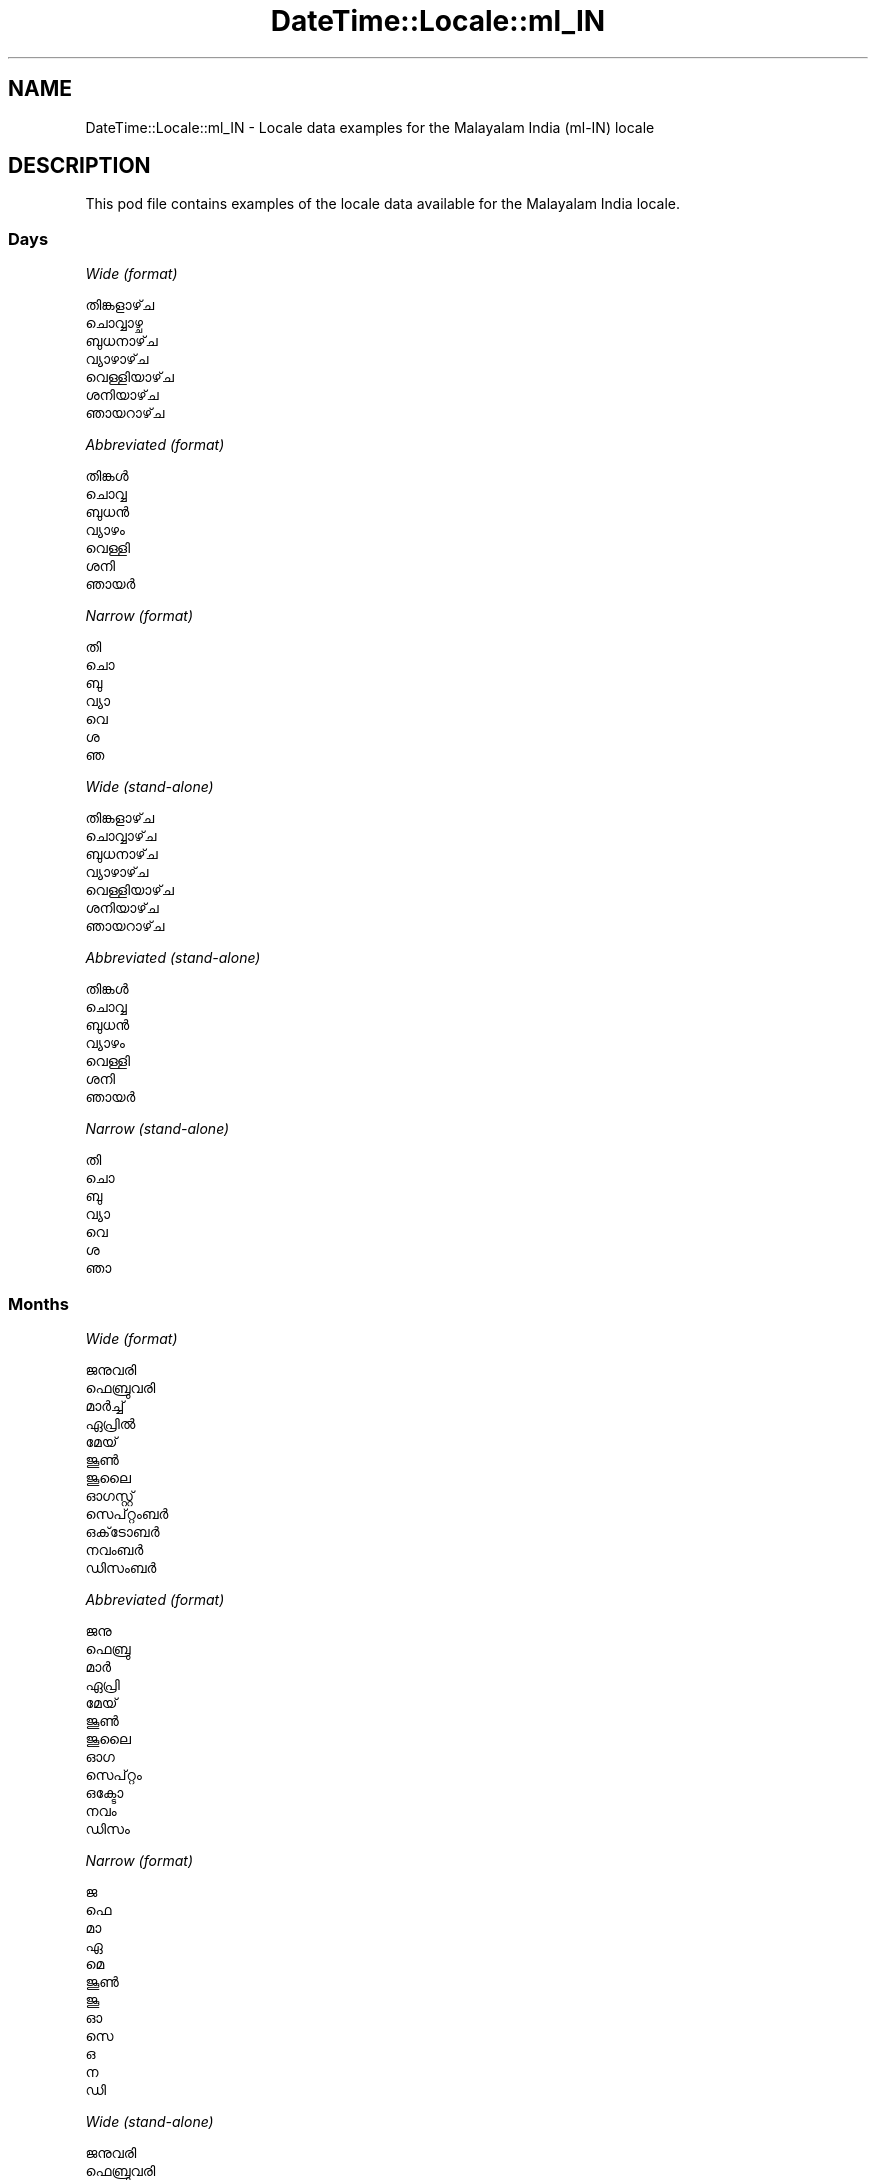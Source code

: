 .\" Automatically generated by Pod::Man 4.10 (Pod::Simple 3.35)
.\"
.\" Standard preamble:
.\" ========================================================================
.de Sp \" Vertical space (when we can't use .PP)
.if t .sp .5v
.if n .sp
..
.de Vb \" Begin verbatim text
.ft CW
.nf
.ne \\$1
..
.de Ve \" End verbatim text
.ft R
.fi
..
.\" Set up some character translations and predefined strings.  \*(-- will
.\" give an unbreakable dash, \*(PI will give pi, \*(L" will give a left
.\" double quote, and \*(R" will give a right double quote.  \*(C+ will
.\" give a nicer C++.  Capital omega is used to do unbreakable dashes and
.\" therefore won't be available.  \*(C` and \*(C' expand to `' in nroff,
.\" nothing in troff, for use with C<>.
.tr \(*W-
.ds C+ C\v'-.1v'\h'-1p'\s-2+\h'-1p'+\s0\v'.1v'\h'-1p'
.ie n \{\
.    ds -- \(*W-
.    ds PI pi
.    if (\n(.H=4u)&(1m=24u) .ds -- \(*W\h'-12u'\(*W\h'-12u'-\" diablo 10 pitch
.    if (\n(.H=4u)&(1m=20u) .ds -- \(*W\h'-12u'\(*W\h'-8u'-\"  diablo 12 pitch
.    ds L" ""
.    ds R" ""
.    ds C` ""
.    ds C' ""
'br\}
.el\{\
.    ds -- \|\(em\|
.    ds PI \(*p
.    ds L" ``
.    ds R" ''
.    ds C`
.    ds C'
'br\}
.\"
.\" Escape single quotes in literal strings from groff's Unicode transform.
.ie \n(.g .ds Aq \(aq
.el       .ds Aq '
.\"
.\" If the F register is >0, we'll generate index entries on stderr for
.\" titles (.TH), headers (.SH), subsections (.SS), items (.Ip), and index
.\" entries marked with X<> in POD.  Of course, you'll have to process the
.\" output yourself in some meaningful fashion.
.\"
.\" Avoid warning from groff about undefined register 'F'.
.de IX
..
.nr rF 0
.if \n(.g .if rF .nr rF 1
.if (\n(rF:(\n(.g==0)) \{\
.    if \nF \{\
.        de IX
.        tm Index:\\$1\t\\n%\t"\\$2"
..
.        if !\nF==2 \{\
.            nr % 0
.            nr F 2
.        \}
.    \}
.\}
.rr rF
.\" ========================================================================
.\"
.IX Title "DateTime::Locale::ml_IN 3"
.TH DateTime::Locale::ml_IN 3 "2019-03-29" "perl v5.28.0" "User Contributed Perl Documentation"
.\" For nroff, turn off justification.  Always turn off hyphenation; it makes
.\" way too many mistakes in technical documents.
.if n .ad l
.nh
.SH "NAME"
DateTime::Locale::ml_IN \- Locale data examples for the Malayalam India (ml\-IN) locale
.SH "DESCRIPTION"
.IX Header "DESCRIPTION"
This pod file contains examples of the locale data available for the
Malayalam India locale.
.SS "Days"
.IX Subsection "Days"
\fIWide (format)\fR
.IX Subsection "Wide (format)"
.PP
.Vb 7
\&  തിങ്കളാഴ്‌ച
\&  ചൊവ്വാഴ്ച
\&  ബുധനാഴ്‌ച
\&  വ്യാഴാഴ്‌ച
\&  വെള്ളിയാഴ്‌ച
\&  ശനിയാഴ്‌ച
\&  ഞായറാഴ്‌ച
.Ve
.PP
\fIAbbreviated (format)\fR
.IX Subsection "Abbreviated (format)"
.PP
.Vb 7
\&  തിങ്കൾ
\&  ചൊവ്വ
\&  ബുധൻ
\&  വ്യാഴം
\&  വെള്ളി
\&  ശനി
\&  ഞായർ
.Ve
.PP
\fINarrow (format)\fR
.IX Subsection "Narrow (format)"
.PP
.Vb 7
\&  തി
\&  ചൊ
\&  ബു
\&  വ്യാ
\&  വെ
\&  ശ
\&  ഞ
.Ve
.PP
\fIWide (stand-alone)\fR
.IX Subsection "Wide (stand-alone)"
.PP
.Vb 7
\&  തിങ്കളാഴ്‌ച
\&  ചൊവ്വാഴ്‌ച
\&  ബുധനാഴ്‌ച
\&  വ്യാഴാഴ്‌ച
\&  വെള്ളിയാഴ്‌ച
\&  ശനിയാഴ്‌ച
\&  ഞായറാഴ്‌ച
.Ve
.PP
\fIAbbreviated (stand-alone)\fR
.IX Subsection "Abbreviated (stand-alone)"
.PP
.Vb 7
\&  തിങ്കൾ
\&  ചൊവ്വ
\&  ബുധൻ
\&  വ്യാഴം
\&  വെള്ളി
\&  ശനി
\&  ഞായർ
.Ve
.PP
\fINarrow (stand-alone)\fR
.IX Subsection "Narrow (stand-alone)"
.PP
.Vb 7
\&  തി
\&  ചൊ
\&  ബു
\&  വ്യാ
\&  വെ
\&  ശ
\&  ഞാ
.Ve
.SS "Months"
.IX Subsection "Months"
\fIWide (format)\fR
.IX Subsection "Wide (format)"
.PP
.Vb 12
\&  ജനുവരി
\&  ഫെബ്രുവരി
\&  മാർച്ച്
\&  ഏപ്രിൽ
\&  മേയ്
\&  ജൂൺ
\&  ജൂലൈ
\&  ഓഗസ്റ്റ്
\&  സെപ്റ്റംബർ
\&  ഒക്‌ടോബർ
\&  നവംബർ
\&  ഡിസംബർ
.Ve
.PP
\fIAbbreviated (format)\fR
.IX Subsection "Abbreviated (format)"
.PP
.Vb 12
\&  ജനു
\&  ഫെബ്രു
\&  മാർ
\&  ഏപ്രി
\&  മേയ്
\&  ജൂൺ
\&  ജൂലൈ
\&  ഓഗ
\&  സെപ്റ്റം
\&  ഒക്ടോ
\&  നവം
\&  ഡിസം
.Ve
.PP
\fINarrow (format)\fR
.IX Subsection "Narrow (format)"
.PP
.Vb 12
\&  ജ
\&  ഫെ
\&  മാ
\&  ഏ
\&  മെ
\&  ജൂൺ
\&  ജൂ
\&  ഓ
\&  സെ
\&  ഒ
\&  ന
\&  ഡി
.Ve
.PP
\fIWide (stand-alone)\fR
.IX Subsection "Wide (stand-alone)"
.PP
.Vb 12
\&  ജനുവരി
\&  ഫെബ്രുവരി
\&  മാർച്ച്
\&  ഏപ്രിൽ
\&  മേയ്
\&  ജൂൺ
\&  ജൂലൈ
\&  ഓഗസ്റ്റ്
\&  സെപ്റ്റംബർ
\&  ഒക്‌ടോബർ
\&  നവംബർ
\&  ഡിസംബർ
.Ve
.PP
\fIAbbreviated (stand-alone)\fR
.IX Subsection "Abbreviated (stand-alone)"
.PP
.Vb 12
\&  ജനു
\&  ഫെബ്രു
\&  മാർ
\&  ഏപ്രി
\&  മേയ്
\&  ജൂൺ
\&  ജൂലൈ
\&  ഓഗ
\&  സെപ്റ്റം
\&  ഒക്ടോ
\&  നവം
\&  ഡിസം
.Ve
.PP
\fINarrow (stand-alone)\fR
.IX Subsection "Narrow (stand-alone)"
.PP
.Vb 12
\&  ജ
\&  ഫെ
\&  മാ
\&  ഏ
\&  മെ
\&  ജൂൺ
\&  ജൂ
\&  ഓ
\&  സെ
\&  ഒ
\&  ന
\&  ഡി
.Ve
.SS "Quarters"
.IX Subsection "Quarters"
\fIWide (format)\fR
.IX Subsection "Wide (format)"
.PP
.Vb 4
\&  ഒന്നാം പാദം
\&  രണ്ടാം പാദം
\&  മൂന്നാം പാദം
\&  നാലാം പാദം
.Ve
.PP
\fIAbbreviated (format)\fR
.IX Subsection "Abbreviated (format)"
.PP
.Vb 4
\&  ഒന്നാം പാദം
\&  രണ്ടാം പാദം
\&  മൂന്നാം പാദം
\&  നാലാം പാദം
.Ve
.PP
\fINarrow (format)\fR
.IX Subsection "Narrow (format)"
.PP
.Vb 4
\&  1
\&  2
\&  3
\&  4
.Ve
.PP
\fIWide (stand-alone)\fR
.IX Subsection "Wide (stand-alone)"
.PP
.Vb 4
\&  ഒന്നാം പാദം
\&  രണ്ടാം പാദം
\&  മൂന്നാം പാദം
\&  നാലാം പാദം
.Ve
.PP
\fIAbbreviated (stand-alone)\fR
.IX Subsection "Abbreviated (stand-alone)"
.PP
.Vb 4
\&  ഒന്നാം പാദം
\&  രണ്ടാം പാദം
\&  മൂന്നാം പാദം
\&  നാലാം പാദം
.Ve
.PP
\fINarrow (stand-alone)\fR
.IX Subsection "Narrow (stand-alone)"
.PP
.Vb 4
\&  1
\&  2
\&  3
\&  4
.Ve
.SS "Eras"
.IX Subsection "Eras"
\fIWide (format)\fR
.IX Subsection "Wide (format)"
.PP
.Vb 2
\&  ക്രിസ്‌തുവിന് മുമ്പ്
\&  ആന്നോ ഡൊമിനി
.Ve
.PP
\fIAbbreviated (format)\fR
.IX Subsection "Abbreviated (format)"
.PP
.Vb 2
\&  ക്രി.മു.
\&  എഡി
.Ve
.PP
\fINarrow (format)\fR
.IX Subsection "Narrow (format)"
.PP
.Vb 2
\&  ക്രി.മു.
\&  എഡി
.Ve
.SS "Date Formats"
.IX Subsection "Date Formats"
\fIFull\fR
.IX Subsection "Full"
.PP
.Vb 3
\&   2008\-02\-05T18:30:30 = 2008, ഫെബ്രുവരി 5, ചൊവ്വാഴ്ച
\&   1995\-12\-22T09:05:02 = 1995, ഡിസംബർ 22, വെള്ളിയാഴ്‌ച
\&  \-0010\-09\-15T04:44:23 = \-10, സെപ്റ്റംബർ 15, ശനിയാഴ്‌ച
.Ve
.PP
\fILong\fR
.IX Subsection "Long"
.PP
.Vb 3
\&   2008\-02\-05T18:30:30 = 2008, ഫെബ്രുവരി 5
\&   1995\-12\-22T09:05:02 = 1995, ഡിസംബർ 22
\&  \-0010\-09\-15T04:44:23 = \-10, സെപ്റ്റംബർ 15
.Ve
.PP
\fIMedium\fR
.IX Subsection "Medium"
.PP
.Vb 3
\&   2008\-02\-05T18:30:30 = 2008, ഫെബ്രു 5
\&   1995\-12\-22T09:05:02 = 1995, ഡിസം 22
\&  \-0010\-09\-15T04:44:23 = \-10, സെപ്റ്റം 15
.Ve
.PP
\fIShort\fR
.IX Subsection "Short"
.PP
.Vb 3
\&   2008\-02\-05T18:30:30 = 5/2/08
\&   1995\-12\-22T09:05:02 = 22/12/95
\&  \-0010\-09\-15T04:44:23 = 15/9/\-10
.Ve
.SS "Time Formats"
.IX Subsection "Time Formats"
\fIFull\fR
.IX Subsection "Full"
.PP
.Vb 3
\&   2008\-02\-05T18:30:30 = 6:30:30 PM UTC
\&   1995\-12\-22T09:05:02 = 9:05:02 AM UTC
\&  \-0010\-09\-15T04:44:23 = 4:44:23 AM UTC
.Ve
.PP
\fILong\fR
.IX Subsection "Long"
.PP
.Vb 3
\&   2008\-02\-05T18:30:30 = 6:30:30 PM UTC
\&   1995\-12\-22T09:05:02 = 9:05:02 AM UTC
\&  \-0010\-09\-15T04:44:23 = 4:44:23 AM UTC
.Ve
.PP
\fIMedium\fR
.IX Subsection "Medium"
.PP
.Vb 3
\&   2008\-02\-05T18:30:30 = 6:30:30 PM
\&   1995\-12\-22T09:05:02 = 9:05:02 AM
\&  \-0010\-09\-15T04:44:23 = 4:44:23 AM
.Ve
.PP
\fIShort\fR
.IX Subsection "Short"
.PP
.Vb 3
\&   2008\-02\-05T18:30:30 = 6:30 PM
\&   1995\-12\-22T09:05:02 = 9:05 AM
\&  \-0010\-09\-15T04:44:23 = 4:44 AM
.Ve
.SS "Datetime Formats"
.IX Subsection "Datetime Formats"
\fIFull\fR
.IX Subsection "Full"
.PP
.Vb 3
\&   2008\-02\-05T18:30:30 = 2008, ഫെബ്രുവരി 5, ചൊവ്വാഴ്ച 6:30:30 PM UTC
\&   1995\-12\-22T09:05:02 = 1995, ഡിസംബർ 22, വെള്ളിയാഴ്‌ച 9:05:02 AM UTC
\&  \-0010\-09\-15T04:44:23 = \-10, സെപ്റ്റംബർ 15, ശനിയാഴ്‌ച 4:44:23 AM UTC
.Ve
.PP
\fILong\fR
.IX Subsection "Long"
.PP
.Vb 3
\&   2008\-02\-05T18:30:30 = 2008, ഫെബ്രുവരി 5 6:30:30 PM UTC
\&   1995\-12\-22T09:05:02 = 1995, ഡിസംബർ 22 9:05:02 AM UTC
\&  \-0010\-09\-15T04:44:23 = \-10, സെപ്റ്റംബർ 15 4:44:23 AM UTC
.Ve
.PP
\fIMedium\fR
.IX Subsection "Medium"
.PP
.Vb 3
\&   2008\-02\-05T18:30:30 = 2008, ഫെബ്രു 5 6:30:30 PM
\&   1995\-12\-22T09:05:02 = 1995, ഡിസം 22 9:05:02 AM
\&  \-0010\-09\-15T04:44:23 = \-10, സെപ്റ്റം 15 4:44:23 AM
.Ve
.PP
\fIShort\fR
.IX Subsection "Short"
.PP
.Vb 3
\&   2008\-02\-05T18:30:30 = 5/2/08 6:30 PM
\&   1995\-12\-22T09:05:02 = 22/12/95 9:05 AM
\&  \-0010\-09\-15T04:44:23 = 15/9/\-10 4:44 AM
.Ve
.SS "Available Formats"
.IX Subsection "Available Formats"
\fIBh (B h)\fR
.IX Subsection "Bh (B h)"
.PP
.Vb 3
\&   2008\-02\-05T18:30:30 = B 6
\&   1995\-12\-22T09:05:02 = B 9
\&  \-0010\-09\-15T04:44:23 = B 4
.Ve
.PP
\fIBhm (B h:mm)\fR
.IX Subsection "Bhm (B h:mm)"
.PP
.Vb 3
\&   2008\-02\-05T18:30:30 = B 6:30
\&   1995\-12\-22T09:05:02 = B 9:05
\&  \-0010\-09\-15T04:44:23 = B 4:44
.Ve
.PP
\fIBhms (B h:mm:ss)\fR
.IX Subsection "Bhms (B h:mm:ss)"
.PP
.Vb 3
\&   2008\-02\-05T18:30:30 = B 6:30:30
\&   1995\-12\-22T09:05:02 = B 9:05:02
\&  \-0010\-09\-15T04:44:23 = B 4:44:23
.Ve
.PP
\fIE (ccc)\fR
.IX Subsection "E (ccc)"
.PP
.Vb 3
\&   2008\-02\-05T18:30:30 = ചൊവ്വ
\&   1995\-12\-22T09:05:02 = വെള്ളി
\&  \-0010\-09\-15T04:44:23 = ശനി
.Ve
.PP
\fIEBhm (E, B h:mm)\fR
.IX Subsection "EBhm (E, B h:mm)"
.PP
.Vb 3
\&   2008\-02\-05T18:30:30 = ചൊവ്വ, B 6:30
\&   1995\-12\-22T09:05:02 = വെള്ളി, B 9:05
\&  \-0010\-09\-15T04:44:23 = ശനി, B 4:44
.Ve
.PP
\fIEBhms (E, B h:mm:ss)\fR
.IX Subsection "EBhms (E, B h:mm:ss)"
.PP
.Vb 3
\&   2008\-02\-05T18:30:30 = ചൊവ്വ, B 6:30:30
\&   1995\-12\-22T09:05:02 = വെള്ളി, B 9:05:02
\&  \-0010\-09\-15T04:44:23 = ശനി, B 4:44:23
.Ve
.PP
\fIEHm (E HH:mm)\fR
.IX Subsection "EHm (E HH:mm)"
.PP
.Vb 3
\&   2008\-02\-05T18:30:30 = ചൊവ്വ 18:30
\&   1995\-12\-22T09:05:02 = വെള്ളി 09:05
\&  \-0010\-09\-15T04:44:23 = ശനി 04:44
.Ve
.PP
\fIEHms (E HH:mm:ss)\fR
.IX Subsection "EHms (E HH:mm:ss)"
.PP
.Vb 3
\&   2008\-02\-05T18:30:30 = ചൊവ്വ 18:30:30
\&   1995\-12\-22T09:05:02 = വെള്ളി 09:05:02
\&  \-0010\-09\-15T04:44:23 = ശനി 04:44:23
.Ve
.PP
\fIEd (d, E)\fR
.IX Subsection "Ed (d, E)"
.PP
.Vb 3
\&   2008\-02\-05T18:30:30 = 5, ചൊവ്വ
\&   1995\-12\-22T09:05:02 = 22, വെള്ളി
\&  \-0010\-09\-15T04:44:23 = 15, ശനി
.Ve
.PP
\fIEhm (E h:mm a)\fR
.IX Subsection "Ehm (E h:mm a)"
.PP
.Vb 3
\&   2008\-02\-05T18:30:30 = ചൊവ്വ 6:30 PM
\&   1995\-12\-22T09:05:02 = വെള്ളി 9:05 AM
\&  \-0010\-09\-15T04:44:23 = ശനി 4:44 AM
.Ve
.PP
\fIEhms (E h:mm:ss a)\fR
.IX Subsection "Ehms (E h:mm:ss a)"
.PP
.Vb 3
\&   2008\-02\-05T18:30:30 = ചൊവ്വ 6:30:30 PM
\&   1995\-12\-22T09:05:02 = വെള്ളി 9:05:02 AM
\&  \-0010\-09\-15T04:44:23 = ശനി 4:44:23 AM
.Ve
.PP
\fIGy (G y)\fR
.IX Subsection "Gy (G y)"
.PP
.Vb 3
\&   2008\-02\-05T18:30:30 = എഡി 2008
\&   1995\-12\-22T09:05:02 = എഡി 1995
\&  \-0010\-09\-15T04:44:23 = ക്രി.മു. \-10
.Ve
.PP
\fIGyMMM (G y \s-1MMM\s0)\fR
.IX Subsection "GyMMM (G y MMM)"
.PP
.Vb 3
\&   2008\-02\-05T18:30:30 = എഡി 2008 ഫെബ്രു
\&   1995\-12\-22T09:05:02 = എഡി 1995 ഡിസം
\&  \-0010\-09\-15T04:44:23 = ക്രി.മു. \-10 സെപ്റ്റം
.Ve
.PP
\fIGyMMMEd (G y \s-1MMM\s0 d, E)\fR
.IX Subsection "GyMMMEd (G y MMM d, E)"
.PP
.Vb 3
\&   2008\-02\-05T18:30:30 = എഡി 2008 ഫെബ്രു 5, ചൊവ്വ
\&   1995\-12\-22T09:05:02 = എഡി 1995 ഡിസം 22, വെള്ളി
\&  \-0010\-09\-15T04:44:23 = ക്രി.മു. \-10 സെപ്റ്റം 15, ശനി
.Ve
.PP
\fIGyMMMd (G y \s-1MMM\s0 d)\fR
.IX Subsection "GyMMMd (G y MMM d)"
.PP
.Vb 3
\&   2008\-02\-05T18:30:30 = എഡി 2008 ഫെബ്രു 5
\&   1995\-12\-22T09:05:02 = എഡി 1995 ഡിസം 22
\&  \-0010\-09\-15T04:44:23 = ക്രി.മു. \-10 സെപ്റ്റം 15
.Ve
.PP
\fIH (\s-1HH\s0)\fR
.IX Subsection "H (HH)"
.PP
.Vb 3
\&   2008\-02\-05T18:30:30 = 18
\&   1995\-12\-22T09:05:02 = 09
\&  \-0010\-09\-15T04:44:23 = 04
.Ve
.PP
\fIHm (HH:mm)\fR
.IX Subsection "Hm (HH:mm)"
.PP
.Vb 3
\&   2008\-02\-05T18:30:30 = 18:30
\&   1995\-12\-22T09:05:02 = 09:05
\&  \-0010\-09\-15T04:44:23 = 04:44
.Ve
.PP
\fIHms (HH:mm:ss)\fR
.IX Subsection "Hms (HH:mm:ss)"
.PP
.Vb 3
\&   2008\-02\-05T18:30:30 = 18:30:30
\&   1995\-12\-22T09:05:02 = 09:05:02
\&  \-0010\-09\-15T04:44:23 = 04:44:23
.Ve
.PP
\fIHmsv (HH:mm:ss v)\fR
.IX Subsection "Hmsv (HH:mm:ss v)"
.PP
.Vb 3
\&   2008\-02\-05T18:30:30 = 18:30:30 UTC
\&   1995\-12\-22T09:05:02 = 09:05:02 UTC
\&  \-0010\-09\-15T04:44:23 = 04:44:23 UTC
.Ve
.PP
\fIHmv (HH:mm v)\fR
.IX Subsection "Hmv (HH:mm v)"
.PP
.Vb 3
\&   2008\-02\-05T18:30:30 = 18:30 UTC
\&   1995\-12\-22T09:05:02 = 09:05 UTC
\&  \-0010\-09\-15T04:44:23 = 04:44 UTC
.Ve
.PP
\fIM (L)\fR
.IX Subsection "M (L)"
.PP
.Vb 3
\&   2008\-02\-05T18:30:30 = 2
\&   1995\-12\-22T09:05:02 = 12
\&  \-0010\-09\-15T04:44:23 = 9
.Ve
.PP
\fIMEd (d/M, E)\fR
.IX Subsection "MEd (d/M, E)"
.PP
.Vb 3
\&   2008\-02\-05T18:30:30 = 5/2, ചൊവ്വ
\&   1995\-12\-22T09:05:02 = 22/12, വെള്ളി
\&  \-0010\-09\-15T04:44:23 = 15/9, ശനി
.Ve
.PP
\fI\s-1MMM\s0 (\s-1LLL\s0)\fR
.IX Subsection "MMM (LLL)"
.PP
.Vb 3
\&   2008\-02\-05T18:30:30 = ഫെബ്രു
\&   1995\-12\-22T09:05:02 = ഡിസം
\&  \-0010\-09\-15T04:44:23 = സെപ്റ്റം
.Ve
.PP
\fIMMMEd (\s-1MMM\s0 d, E)\fR
.IX Subsection "MMMEd (MMM d, E)"
.PP
.Vb 3
\&   2008\-02\-05T18:30:30 = ഫെബ്രു 5, ചൊവ്വ
\&   1995\-12\-22T09:05:02 = ഡിസം 22, വെള്ളി
\&  \-0010\-09\-15T04:44:23 = സെപ്റ്റം 15, ശനി
.Ve
.PP
\fIMMMMEd (\s-1MMMM\s0 d, E)\fR
.IX Subsection "MMMMEd (MMMM d, E)"
.PP
.Vb 3
\&   2008\-02\-05T18:30:30 = ഫെബ്രുവരി 5, ചൊവ്വ
\&   1995\-12\-22T09:05:02 = ഡിസംബർ 22, വെള്ളി
\&  \-0010\-09\-15T04:44:23 = സെപ്റ്റംബർ 15, ശനി
.Ve
.PP
\fIMMMMW-count-one (\s-1MMMM\s0 \- ആഴ്ച W)\fR
.IX Subsection "MMMMW-count-one (MMMM - ആഴ്ച W)"
.PP
.Vb 3
\&   2008\-02\-05T18:30:30 = ഫെബ്രുവരി \- ആഴ്ച 1
\&   1995\-12\-22T09:05:02 = ഡിസംബർ \- ആഴ്ച 3
\&  \-0010\-09\-15T04:44:23 = സെപ്റ്റംബർ \- ആഴ്ച 2
.Ve
.PP
\fIMMMMW-count-other (\s-1MMMM\s0 \- ആഴ്ച W)\fR
.IX Subsection "MMMMW-count-other (MMMM - ആഴ്ച W)"
.PP
.Vb 3
\&   2008\-02\-05T18:30:30 = ഫെബ്രുവരി \- ആഴ്ച 1
\&   1995\-12\-22T09:05:02 = ഡിസംബർ \- ആഴ്ച 3
\&  \-0010\-09\-15T04:44:23 = സെപ്റ്റംബർ \- ആഴ്ച 2
.Ve
.PP
\fIMMMMd (\s-1MMMM\s0 d)\fR
.IX Subsection "MMMMd (MMMM d)"
.PP
.Vb 3
\&   2008\-02\-05T18:30:30 = ഫെബ്രുവരി 5
\&   1995\-12\-22T09:05:02 = ഡിസംബർ 22
\&  \-0010\-09\-15T04:44:23 = സെപ്റ്റംബർ 15
.Ve
.PP
\fIMMMd (\s-1MMM\s0 d)\fR
.IX Subsection "MMMd (MMM d)"
.PP
.Vb 3
\&   2008\-02\-05T18:30:30 = ഫെബ്രു 5
\&   1995\-12\-22T09:05:02 = ഡിസം 22
\&  \-0010\-09\-15T04:44:23 = സെപ്റ്റം 15
.Ve
.PP
\fIMMdd (dd/MM)\fR
.IX Subsection "MMdd (dd/MM)"
.PP
.Vb 3
\&   2008\-02\-05T18:30:30 = 05/02
\&   1995\-12\-22T09:05:02 = 22/12
\&  \-0010\-09\-15T04:44:23 = 15/09
.Ve
.PP
\fIMd (d/M)\fR
.IX Subsection "Md (d/M)"
.PP
.Vb 3
\&   2008\-02\-05T18:30:30 = 5/2
\&   1995\-12\-22T09:05:02 = 22/12
\&  \-0010\-09\-15T04:44:23 = 15/9
.Ve
.PP
\fId (d)\fR
.IX Subsection "d (d)"
.PP
.Vb 3
\&   2008\-02\-05T18:30:30 = 5
\&   1995\-12\-22T09:05:02 = 22
\&  \-0010\-09\-15T04:44:23 = 15
.Ve
.PP
\fIh (h a)\fR
.IX Subsection "h (h a)"
.PP
.Vb 3
\&   2008\-02\-05T18:30:30 = 6 PM
\&   1995\-12\-22T09:05:02 = 9 AM
\&  \-0010\-09\-15T04:44:23 = 4 AM
.Ve
.PP
\fIhm (h:mm a)\fR
.IX Subsection "hm (h:mm a)"
.PP
.Vb 3
\&   2008\-02\-05T18:30:30 = 6:30 PM
\&   1995\-12\-22T09:05:02 = 9:05 AM
\&  \-0010\-09\-15T04:44:23 = 4:44 AM
.Ve
.PP
\fIhms (h:mm:ss a)\fR
.IX Subsection "hms (h:mm:ss a)"
.PP
.Vb 3
\&   2008\-02\-05T18:30:30 = 6:30:30 PM
\&   1995\-12\-22T09:05:02 = 9:05:02 AM
\&  \-0010\-09\-15T04:44:23 = 4:44:23 AM
.Ve
.PP
\fIhmsv (h:mm:ss a v)\fR
.IX Subsection "hmsv (h:mm:ss a v)"
.PP
.Vb 3
\&   2008\-02\-05T18:30:30 = 6:30:30 PM UTC
\&   1995\-12\-22T09:05:02 = 9:05:02 AM UTC
\&  \-0010\-09\-15T04:44:23 = 4:44:23 AM UTC
.Ve
.PP
\fIhmv (h:mm a v)\fR
.IX Subsection "hmv (h:mm a v)"
.PP
.Vb 3
\&   2008\-02\-05T18:30:30 = 6:30 PM UTC
\&   1995\-12\-22T09:05:02 = 9:05 AM UTC
\&  \-0010\-09\-15T04:44:23 = 4:44 AM UTC
.Ve
.PP
\fIms (mm:ss)\fR
.IX Subsection "ms (mm:ss)"
.PP
.Vb 3
\&   2008\-02\-05T18:30:30 = 30:30
\&   1995\-12\-22T09:05:02 = 05:02
\&  \-0010\-09\-15T04:44:23 = 44:23
.Ve
.PP
\fIy (y)\fR
.IX Subsection "y (y)"
.PP
.Vb 3
\&   2008\-02\-05T18:30:30 = 2008
\&   1995\-12\-22T09:05:02 = 1995
\&  \-0010\-09\-15T04:44:23 = \-10
.Ve
.PP
\fIyM (y\-MM)\fR
.IX Subsection "yM (y-MM)"
.PP
.Vb 3
\&   2008\-02\-05T18:30:30 = 2008\-02
\&   1995\-12\-22T09:05:02 = 1995\-12
\&  \-0010\-09\-15T04:44:23 = \-10\-09
.Ve
.PP
\fIyMEd (d\-M-y, E)\fR
.IX Subsection "yMEd (d-M-y, E)"
.PP
.Vb 3
\&   2008\-02\-05T18:30:30 = 5\-2\-2008, ചൊവ്വ
\&   1995\-12\-22T09:05:02 = 22\-12\-1995, വെള്ളി
\&  \-0010\-09\-15T04:44:23 = 15\-9\-\-10, ശനി
.Ve
.PP
\fIyMM (y\-MM)\fR
.IX Subsection "yMM (y-MM)"
.PP
.Vb 3
\&   2008\-02\-05T18:30:30 = 2008\-02
\&   1995\-12\-22T09:05:02 = 1995\-12
\&  \-0010\-09\-15T04:44:23 = \-10\-09
.Ve
.PP
\fIyMMM (y \s-1MMM\s0)\fR
.IX Subsection "yMMM (y MMM)"
.PP
.Vb 3
\&   2008\-02\-05T18:30:30 = 2008 ഫെബ്രു
\&   1995\-12\-22T09:05:02 = 1995 ഡിസം
\&  \-0010\-09\-15T04:44:23 = \-10 സെപ്റ്റം
.Ve
.PP
\fIyMMMEd (y \s-1MMM\s0 d, E)\fR
.IX Subsection "yMMMEd (y MMM d, E)"
.PP
.Vb 3
\&   2008\-02\-05T18:30:30 = 2008 ഫെബ്രു 5, ചൊവ്വ
\&   1995\-12\-22T09:05:02 = 1995 ഡിസം 22, വെള്ളി
\&  \-0010\-09\-15T04:44:23 = \-10 സെപ്റ്റം 15, ശനി
.Ve
.PP
\fIyMMMM (y \s-1MMMM\s0)\fR
.IX Subsection "yMMMM (y MMMM)"
.PP
.Vb 3
\&   2008\-02\-05T18:30:30 = 2008 ഫെബ്രുവരി
\&   1995\-12\-22T09:05:02 = 1995 ഡിസംബർ
\&  \-0010\-09\-15T04:44:23 = \-10 സെപ്റ്റംബർ
.Ve
.PP
\fIyMMMd (y \s-1MMM\s0 d)\fR
.IX Subsection "yMMMd (y MMM d)"
.PP
.Vb 3
\&   2008\-02\-05T18:30:30 = 2008 ഫെബ്രു 5
\&   1995\-12\-22T09:05:02 = 1995 ഡിസം 22
\&  \-0010\-09\-15T04:44:23 = \-10 സെപ്റ്റം 15
.Ve
.PP
\fIyMd (d/M/y)\fR
.IX Subsection "yMd (d/M/y)"
.PP
.Vb 3
\&   2008\-02\-05T18:30:30 = 5/2/2008
\&   1995\-12\-22T09:05:02 = 22/12/1995
\&  \-0010\-09\-15T04:44:23 = 15/9/\-10
.Ve
.PP
\fIyQQQ (y \s-1QQQ\s0)\fR
.IX Subsection "yQQQ (y QQQ)"
.PP
.Vb 3
\&   2008\-02\-05T18:30:30 = 2008 ഒന്നാം പാദം
\&   1995\-12\-22T09:05:02 = 1995 നാലാം പാദം
\&  \-0010\-09\-15T04:44:23 = \-10 മൂന്നാം പാദം
.Ve
.PP
\fIyQQQQ (y \s-1QQQQ\s0)\fR
.IX Subsection "yQQQQ (y QQQQ)"
.PP
.Vb 3
\&   2008\-02\-05T18:30:30 = 2008 ഒന്നാം പാദം
\&   1995\-12\-22T09:05:02 = 1995 നാലാം പാദം
\&  \-0010\-09\-15T04:44:23 = \-10 മൂന്നാം പാദം
.Ve
.PP
\fIyw-count-one (Y\-ലെ ആഴ്ച w)\fR
.IX Subsection "yw-count-one (Y-ലെ ആഴ്ച w)"
.PP
.Vb 3
\&   2008\-02\-05T18:30:30 = 2008\-ലെ ആഴ്ച 6
\&   1995\-12\-22T09:05:02 = 1995\-ലെ ആഴ്ച 51
\&  \-0010\-09\-15T04:44:23 = \-10\-ലെ ആഴ്ച 37
.Ve
.PP
\fIyw-count-other (Y\-ലെ ആഴ്ച w)\fR
.IX Subsection "yw-count-other (Y-ലെ ആഴ്ച w)"
.PP
.Vb 3
\&   2008\-02\-05T18:30:30 = 2008\-ലെ ആഴ്ച 6
\&   1995\-12\-22T09:05:02 = 1995\-ലെ ആഴ്ച 51
\&  \-0010\-09\-15T04:44:23 = \-10\-ലെ ആഴ്ച 37
.Ve
.SS "Miscellaneous"
.IX Subsection "Miscellaneous"
\fIPrefers 24 hour time?\fR
.IX Subsection "Prefers 24 hour time?"
.PP
No
.PP
\fILocal first day of the week\fR
.IX Subsection "Local first day of the week"
.PP
7 (ഞായറാഴ്‌ച)
.SH "SUPPORT"
.IX Header "SUPPORT"
See DateTime::Locale.
